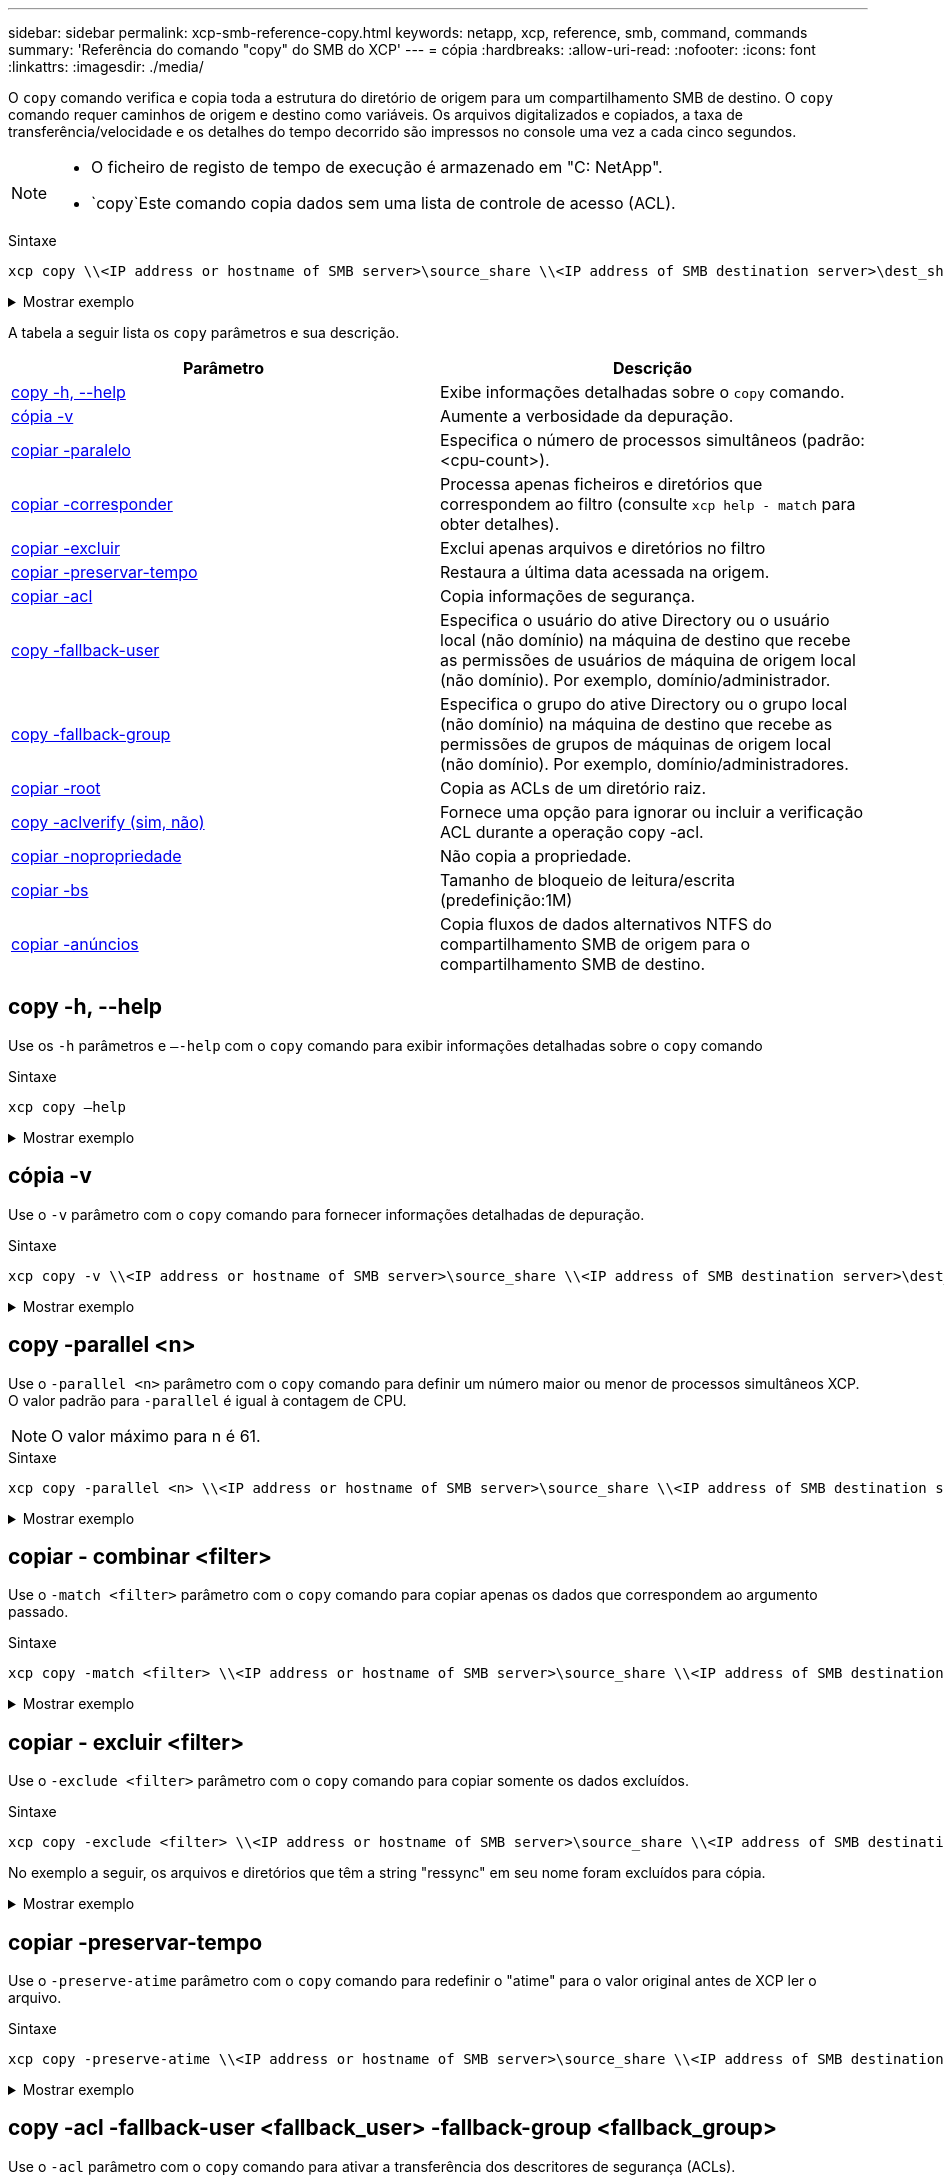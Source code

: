 ---
sidebar: sidebar 
permalink: xcp-smb-reference-copy.html 
keywords: netapp, xcp, reference, smb, command, commands 
summary: 'Referência do comando "copy" do SMB do XCP' 
---
= cópia
:hardbreaks:
:allow-uri-read: 
:nofooter: 
:icons: font
:linkattrs: 
:imagesdir: ./media/


[role="lead"]
O `copy` comando verifica e copia toda a estrutura do diretório de origem para um compartilhamento SMB de destino. O `copy` comando requer caminhos de origem e destino como variáveis. Os arquivos digitalizados e copiados, a taxa de transferência/velocidade e os detalhes do tempo decorrido são impressos no console uma vez a cada cinco segundos.

[NOTE]
====
* O ficheiro de registo de tempo de execução é armazenado em "C: NetApp".
*  `copy`Este comando copia dados sem uma lista de controle de acesso (ACL).


====
.Sintaxe
[source, cli]
----
xcp copy \\<IP address or hostname of SMB server>\source_share \\<IP address of SMB destination server>\dest_share
----
.Mostrar exemplo
[%collapsible]
====
[listing]
----
c:\netapp\xcp>xcp copy \\<IP address or hostname of SMB server>\source_share \\<IP address of SMB destination server>\dest_share

xcp copy \\<IP address or hostname of SMB server>\source_share \\<IP address of SMB destination server>\dest_share
317 scanned, 0 matched, 316 copied, 0 errors
Total Time : 2s
STATUS : PASSED
----
====
A tabela a seguir lista os `copy` parâmetros e sua descrição.

[cols="2*"]
|===
| Parâmetro | Descrição 


| <<smb_copy_help,copy -h, --help>> | Exibe informações detalhadas sobre o `copy` comando. 


| <<cópia -v>> | Aumente a verbosidade da depuração. 


| <<smb_copy_parallel,copiar -paralelo >> | Especifica o número de processos simultâneos (padrão: <cpu-count>). 


| <<smb_copy_match,copiar -corresponder >> | Processa apenas ficheiros e diretórios que correspondem ao filtro (consulte `xcp help - match` para obter detalhes). 


| <<smb_copy_exclude,copiar -excluir >> | Exclui apenas arquivos e diretórios no filtro 


| <<copiar -preservar-tempo>> | Restaura a última data acessada na origem. 


| <<smb_copy_acl,copiar -acl>> | Copia informações de segurança. 


| <<smb_copy_acl,copy -fallback-user >> | Especifica o usuário do ative Directory ou o usuário local (não domínio) na máquina de destino que recebe as permissões de usuários de máquina de origem local (não domínio). Por exemplo, domínio/administrador. 


| <<smb_copy_acl,copy -fallback-group >> | Especifica o grupo do ative Directory ou o grupo local (não domínio) na máquina de destino que recebe as permissões de grupos de máquinas de origem local (não domínio). Por exemplo, domínio/administradores. 


| <<smb_copy_root,copiar -root>> | Copia as ACLs de um diretório raiz. 


| <<smb_copy_aclverify,copy -aclverify (sim, não)>> | Fornece uma opção para ignorar ou incluir a verificação ACL durante a operação copy -acl. 


| <<copiar -nopropriedade>> | Não copia a propriedade. 


| <<smb_copy_bs,copiar -bs >> | Tamanho de bloqueio de leitura/escrita (predefinição:1M) 


| <<copiar -anúncios>> | Copia fluxos de dados alternativos NTFS do compartilhamento SMB de origem para o compartilhamento SMB de destino. 
|===


== copy -h, --help

Use os `-h` parâmetros e `–-help` com o `copy` comando para exibir informações detalhadas sobre o `copy` comando

.Sintaxe
[source, cli]
----
xcp copy –help
----
.Mostrar exemplo
[%collapsible]
====
[listing]
----
C:\netapp\xcp>xcp copy –help

usage: xcp copy [-h] [-v] [-parallel <n>] [-match <filter>] [-exclude <filter>] [-preserve- atime] [-acl] [-fallback-user FALLBACK_USER]
[-fallback-group FALLBACK_GROUP] [-loglevel <name>] [-root] [-noownership] [- aclverify {yes,no}] [-bs <n>] [-ads]
         source target

positional arguments:
   source
   target

optional arguments:
-h, --help            show this help message and exit
-v                    increase debug verbosity
-parallel <n>         number of concurrent processes (default: <cpu-count>)
-match <filter>       only process files and directories that match the filter (see `xcp help -match` for details)
-exclude <filter>     Exclude files and directories that match the filter (see `xcp help - exclude` for details)
-preserve-atime       restore last accessed date on source
-acl                  copy security information
-fallback-user FALLBACK_USER
                      the name of the user on the target machine to receive the permissions of local (non-domain) source machine users (eg. domain\administrator)
-fallback-group FALLBACK_GROUP
                      the name of the group on the target machine to receive the permissions of local (non-domain) source machine groups (eg. domain\administrators)
-loglevel <name>      option to set log level filter (default:INFO)
-root                 copy acl for root directory
-noownership          do not copy ownership
-aclverify {yes,no}   choose whether you need to skip acl verification
-bs <n>               read/write block size for copy (default: 1M)
-ads                  copy NTFS alternate data streams.
----
====


== cópia -v

Use o `-v` parâmetro com o `copy` comando para fornecer informações detalhadas de depuração.

.Sintaxe
[source, cli]
----
xcp copy -v \\<IP address or hostname of SMB server>\source_share \\<IP address of SMB destination server>\dest_share
----
.Mostrar exemplo
[%collapsible]
====
[listing]
----
c:\netapp\xcp>xcp copy -v \\<IP address of SMB destination server>\src \\<IP address of SMB destination server>\dest\d1

failed to set attributes for "d1": (5, 'CreateDirectory', 'Access is denied.')
failed to copy "f1.txt": (5, 'CreateFile', 'Access is denied.')
failed to set attributes for "": (5, 'SetFileAttributesW', 'Access is denied.') error setting timestamps on "": errno (code: 5) Access is denied.
H:\p 4\xcp_latest\xcp_cifs\xcp\ main .py copy -v \\<IP address of SMB destination server>\src \\<IP address of SMB destination server>\dest\d1
3 scanned, 0 matched, 0 skipped, 1 copied, 0 (0/s), 3 errors
Total Time : 3s
STATUS : FAILED
----
====


== copy -parallel <n>

Use o `-parallel <n>` parâmetro com o `copy` comando para definir um número maior ou menor de processos simultâneos XCP. O valor padrão para `-parallel` é igual à contagem de CPU.


NOTE: O valor máximo para n é 61.

.Sintaxe
[source, cli]
----
xcp copy -parallel <n> \\<IP address or hostname of SMB server>\source_share \\<IP address of SMB destination server>\dest_share
----
.Mostrar exemplo
[%collapsible]
====
[listing]
----
c:\netapp\xcp>xcp copy -parallel 7	\\<IP address or hostname of SMB server>\source_share \\<IP address of SMB destination server>\dest_share

xcp copy -parallel 7 \\<IP address or hostname of SMB server>\source_share \\<IP address of SMB destination server>\dest_share
317 scanned, 0 matched, 316 copied, 0errors
Total Time : 2s
STATUS : PASSED
----
====


== copiar - combinar <filter>

Use o `-match <filter>` parâmetro com o `copy` comando para copiar apenas os dados que correspondem ao argumento passado.

.Sintaxe
[source, cli]
----
xcp copy -match <filter> \\<IP address or hostname of SMB server>\source_share \\<IP address of SMB destination server>\dest_share
----
.Mostrar exemplo
[%collapsible]
====
[listing]
----
c:\netapp\xcp>xcp copy -match "'gx' in name" \\<IP address or hostname of SMB server>\source_share \\<IP address of SMB destination server>\dest_share

xcp copy -match 'gx' in name \\<IP address or hostname of SMB server>\source_share \\<IP address of SMB destination server>\dest_share
317 scanned, 5 matched, 4 copied, 0 errors
Total Time : 1s
STATUS : PASSED
----
====


== copiar - excluir <filter>

Use o `-exclude <filter>` parâmetro com o `copy` comando para copiar somente os dados excluídos.

.Sintaxe
[source, cli]
----
xcp copy -exclude <filter> \\<IP address or hostname of SMB server>\source_share \\<IP address of SMB destination server>\dest_share
----
No exemplo a seguir, os arquivos e diretórios que têm a string "ressync" em seu nome foram excluídos para cópia.

.Mostrar exemplo
[%collapsible]
====
[listing]
----
c:\netapp\xcp>xcp copy -exclude "'resync' in name" \\<IP address or hostname of SMB server>\source_share \\<IP address or hostname of SMB server>\dest_share


xcp copy -exclude 'resync' in name \\<IP address or hostname of SMB server>\source_share \\\\<IP address or hostname of SMB server>\dest_share
18 scanned, 2 excluded, 0 skipped, 15 copied, 122KiB (50.5KiB/s), 0 errors
Total Time : 2s
STATUS : PASSED
----
====


== copiar -preservar-tempo

Use o `-preserve-atime` parâmetro com o `copy` comando para redefinir o "atime" para o valor original antes de XCP ler o arquivo.

.Sintaxe
[source, cli]
----
xcp copy -preserve-atime \\<IP address or hostname of SMB server>\source_share \\<IP address of SMB destination server>\dest_share
----
.Mostrar exemplo
[%collapsible]
====
[listing]
----
c:\netapp\xcp>xcp copy -preserve-atime \\<IP address or hostname of SMB server>\source_share \\<IP address of SMB destination server>\dest_share

xcp copy -preserve-atime \\<IP address or hostname of SMB server>\source_share \\<IP address of SMB destination server>\dest_share
317 scanned, 0 matched, 316 copied, 0 errors
Total Time : 2s
STATUS : PASSED
----
====


== copy -acl -fallback-user <fallback_user> -fallback-group <fallback_group>

Use o `-acl` parâmetro com o `copy` comando para ativar a transferência dos descritores de segurança (ACLs).

Use o `-acl` parâmetro com `-fallback-user` as opções e `-fallback-group` para especificar um usuário e um grupo na máquina de destino ou do ative Directory para receber as permissões de usuários ou grupos de máquinas de origem locais (que não sejam de domínio). Isso não se refere a usuários não correspondidos de um ative Directory.

.Sintaxe
[source, cli]
----
xcp copy -acl -fallback-user <fallback_user> -fallback-group <fallback_group> \\<IP address or hostname of SMB server>\source_share \\<IP address of SMB destination server>\dest_share
----


== copy -aclverify (sim, não)

Use o `-aclverify {yes,no}` parâmetro com o `copy` comando para fornecer uma opção para ignorar ou incluir a verificação ACL durante uma operação de cópia ACL.

Você deve usar o `-aclverify {yes,no}` parâmetro com o `copy -acl` comando. Por padrão, a operação de cópia ACL verifica as ACLs. Se definir a `-aclverify` opção como `no`, pode ignorar a verificação da ACL e `fallback-user` as opções e `fallback-group` não são necessárias. Se definir `-aclverify` como `yes`, é necessário o `fallback-user` e `fallback-group` as opções, conforme apresentado no exemplo seguinte.

.Sintaxe
[source, cli]
----
xcp copy -acl -aclverify yes -fallback-user <fallback_user> -fallback-group <fallback_group> \\<IP address or hostname of SMB server>\source_share \\<IP address of SMB destination server>\dest_share
----
.Mostrar exemplo
[%collapsible]
====
[listing]
----
C:\NetApp\xcp>xcp copy -acl -aclverify yes -fallback-user "DOMAIN\User" -fallback-group "DOMAIN\Group"
\\<source_IP_address>\source_share \\<destination_IP_address>\dest_share

12 scanned, 0 matched, 0 skipped, 0 copied, 0 (0/s), 0 errors, 5s, 0 acls copied
12 scanned, 0 matched, 0 skipped, 0 copied, 0 (0/s), 0 errors, 10s, 0 acls copied
12 scanned, 0 matched, 0 skipped, 0 copied, 0 (0/s), 0 errors, 15s, 0 acls copied xcp copy -acl -aclverify yes -fallback-user "DOMAIN\User" -fallback-group "DOMAIN\Group" \\<source_IP_address>\source_share \\<destination_IP_address>\dest_share
12 scanned, 0 matched, 0 skipped, 11 copied, 10KiB (634/s), 0 errors, 11 acls copied
Total Time : 16s
STATUS : PASSED

C:\NetApp\xcp>xcp copy -acl -aclverify no \\<source_IP_address>\source_share \\<destination_IP_address>\dest_share

xcp copy -acl -aclverify no \\<source_IP_address>\source_share \\<destination_IP_address>\dest_share
12 scanned, 0 matched, 0 skipped, 11 copied, 10KiB (5.61KiB/s), 0 errors, 11 acls copied
Total Time : 1s
STATUS : PASSED
----
====


== copiar -root

Use o `-root` parâmetro com o `copy` comando para copiar as ACLs para o diretório raiz.

.Sintaxe
[source, cli]
----
xcp copy -acl -root -fallback-user "DOMAIN\User" -fallback-group "DOMAIN\Group" \\<IP address or hostname of SMB server>\source_share \\<IP address of SMB destination server>\dest_share
----
.Mostrar exemplo
[%collapsible]
====
[listing]
----
C:\NetApp\XCP>xcp copy -acl -root -fallback-user "DOMAIN\User" -fallback-group "DOMAIN\Group" \\<IP address or hostname of SMB server>\source_share \\<IP address of SMB destination server>\dest_share

xcp copy -acl -root -fallback-user "DOMAIN\User" -fallback-group "DOMAIN\Group" \\<IP address or hostname of SMB server>\source_share \\<IP address of SMB destination server>\dest_share
6 scanned, 0 matched, 0 skipped, 5 copied, 200 (108/s), 0 errors, 6 acls copied
Total Time : 1s
STATUS : PASSED
----
====


== copiar -nopropriedade

Use o `-noownership` parâmetro com o `copy` comando para especificar para não copiar a propriedade da origem para o destino. Você deve usar `-noownership` com a `-acl` opção e ela requer `fallback-user` e `fallback-group` como parâmetros obrigatórios.

.Sintaxe
[source, cli]
----
xcp.exe copy -acl -noownership -fallback-user <fallback_user> -fallback-group <fallback_group> \\<IP address or hostname of SMB server>\source_share \\<IP address of SMB destination server>\dest_share
----
.Mostrar exemplo
[%collapsible]
====
[listing]
----
C:\Netapp\xcp>xcp.exe copy -acl -noownership -fallback-user "DOMAIN\User" -fallback-group "DOMAIN\Group" \\<source_IP_address>\source_share \\<destination_IP_address>\dest_share

568 scanned, 0 matched, 0 skipped, 0 copied, 0 (0/s), 0 errors, 5s, 0 acls copied
568 scanned, 0 matched, 0 skipped, 0 copied, 0 (0/s), 0 errors, 10s, 0 acls copied
568 scanned, 0 matched, 0 skipped, 135 copied, 4.26MiB (872KiB/s), 0 errors, 15s, 137 acls copied xcp.exe copy -acl -noownership -fallback-user "DOMAIN\User" -fallback-group "DOMAIN\Group" \\<source_IP_address>\source_share \\<destination_IP_address>\dest_share
568 scanned, 0 matched, 0 skipped, 567 copied, 17.7MiB (1.01MiB/s), 0 errors, 567 acls copied
Total Time : 17s
STATUS : PASSED
----
====


== copy -bs <n>

Use o `-bs <n>` parâmetro com o `copy` comando para fornecer um tamanho de bloco de leitura/gravação. O valor padrão é 1M.

.Sintaxe
[source, cli]
----
xcp.exe copy -bs <n> \\<IP address or hostname of SMB server>\source_share \\<IP address of SMB destination server>\dest_share
----
.Mostrar exemplo
[%collapsible]
====
[listing]
----
c:\Netapp\xcp>xcp.exe copy -bs 32k \\<source_IP_address>\source_share \\<destination_IP_address>\dest_share

xcp.exe copy -bs 32k \\<source_IP_address>\source_share \\<destination_IP_address>\dest_share
568 scanned, 0 matched, 0 skipped, 567 copied, 17.7MiB (6.75MiB/s), 0 errors
Total Time : 2s
STATUS : PASSED
----
====


== copiar -anúncios

Use o `-ads` parâmetro com o `copy` comando para copiar fluxos de dados alternativos NTFS do compartilhamento SMB de origem para o compartilhamento SMB de destino.

.Sintaxe
[source, cli]
----
xcp copy -ads \\<IP address or hostname of SMB server>\source_share \\<IP address of SMB destination server>\dest_share
----
.Mostrar exemplo
[%collapsible]
====
[listing]
----
c:\netapp\xcp>xcp copy -ads \\<source_IP_address>\source_share\src \\<dest_IP_address>\dest_share

6   scanned, 0 matched, 0 skipped, 3 copied, 13 (2.41/s), 0 errors, 5s, 10 ads copied
6	scanned,	0	matched,	0	skipped,	3	copied,	13	(0/s),	0	errors,	10s, 11 ads copied
6	scanned,	0	matched,	0	skipped,	3	copied,	13	(0/s),	0	errors,	15s, 12 ads copied
6	scanned,	0	matched,	0	skipped,	3	copied,	13	(0/s),	0	errors,	20s, 13 ads copied
6	scanned,	0	matched,	0	skipped,	3	copied,	13	(0/s),	0	errors,	25s, 13 ads copied
6	scanned,	0	matched,	0	skipped,	3	copied,	13	(0/s),	0	errors,	30s, 13 ads copied
6	scanned,	0	matched,	0	skipped,	3	copied,	13	(0/s),	0	errors,	35s, 13 ads copied
6	scanned,	0	matched,	0	skipped,	3	copied,	13	(0/s),	0	errors,	40s, 13 ads copied
6	scanned,	0	matched,	0	skipped,	3	copied,	13	(0/s),	0	errors,	45s, 13 ads copied
6	scanned,	0	matched,	0	skipped,	3	copied,	13	(0/s),	0	errors,	2m15s, 13 ads copied
6	scanned,	0	matched,	0	skipped,	3	copied,	13	(0/s),	0	errors,	3m5s, 13 ads copied
xcp copy -ads \\<source_IP_address>\source_share\src \\<desination_IP_address>\dest_share
6 scanned, 0 matched, 0 skipped, 5 copied, 26 (0.137/s), 0 errors, 14 ads copied
Total Time : 3m9s
STATUS : PASSED
----
====